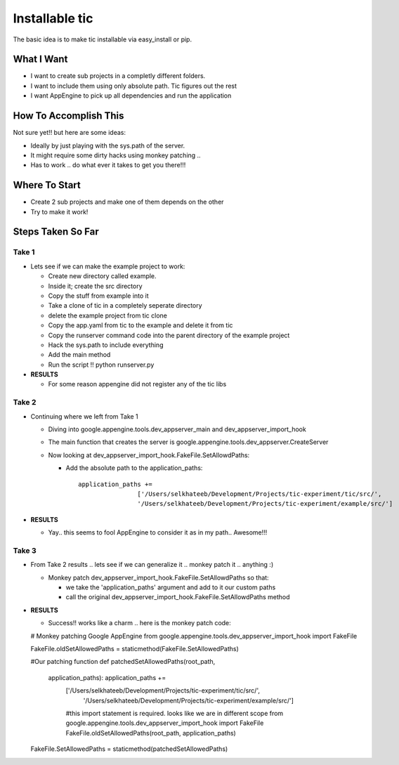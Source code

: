 =================
 Installable tic
=================

The basic idea is to make tic installable via easy_install or pip.

What I Want
-----------

* I want to create sub projects in a completly different folders.

* I want to include them using only absolute path. Tic figures out the rest

* I want AppEngine to pick up all dependencies and run the application

How To Accomplish This
----------------------

Not sure yet!! but here are some ideas:

* Ideally by just playing with the sys.path of the server.

* It might require some dirty hacks using monkey patching ..

* Has to work .. do what ever it takes to get you there!!!

Where To Start
--------------

* Create 2 sub projects and make one of them depends on the other

* Try to make it work!

Steps Taken So Far
------------------

.. todo:: 
   
   What ??!!

Take 1
~~~~~~

* Lets see if we can make the example project to work:

  * Create new directory called example.

  * Inside it; create the src directory

  * Copy the stuff from example into it

  * Take a clone of tic in a completely seperate directory

  * delete the example project from tic clone

  * Copy the app.yaml from tic to the example and delete it from tic

  * Copy the runserver command code into the parent directory of the example project

  * Hack the sys.path to include everything

  * Add the main method

  * Run the script !! python runserver.py 


* **RESULTS**

  * For some reason appengine did not register any of the tic libs

Take 2
~~~~~~
* Continuing where we left from Take 1

  * Diving into google.appengine.tools.dev_appserver_main and
    dev_appserver_import_hook

  * The main function that creates the server is
    google.appengine.tools.dev_appserver.CreateServer

  * Now looking at dev_appserver_import_hook.FakeFile.SetAllowdPaths:

    * Add the absolute path to the application_paths::

          application_paths +=
                          ['/Users/selkhateeb/Development/Projects/tic-experiment/tic/src/',
                          '/Users/selkhateeb/Development/Projects/tic-experiment/example/src/']

* **RESULTS**

  * Yay.. this seems to fool AppEngine to consider it as in my path..
    Awesome!!!

Take 3
~~~~~~

* From Take 2 results .. lets see if we can generalize it .. monkey patch it .. anything :)

  * Monkey patch dev_appserver_import_hook.FakeFile.SetAllowdPaths so that:

    * we take the 'application_paths' argument and add to it our custom paths

    * call the original dev_appserver_import_hook.FakeFile.SetAllowdPaths method

* **RESULTS**

  * Success!! works like a charm .. here is the monkey patch code::

  # Monkey patching Google AppEngine
  from google.appengine.tools.dev_appserver_import_hook import FakeFile

  FakeFile.oldSetAllowedPaths = staticmethod(FakeFile.SetAllowedPaths)

  #Our patching function
  def patchedSetAllowedPaths(root_path,
    application_paths): application_paths +=
      ['/Users/selkhateeb/Development/Projects/tic-experiment/tic/src/',
       '/Users/selkhateeb/Development/Projects/tic-experiment/example/src/']
      
      #this import statement is required. looks like we are in
      different scope from
      google.appengine.tools.dev_appserver_import_hook import FakeFile
      FakeFile.oldSetAllowedPaths(root_path, application_paths)
      
  FakeFile.SetAllowedPaths = staticmethod(patchedSetAllowedPaths)

  
